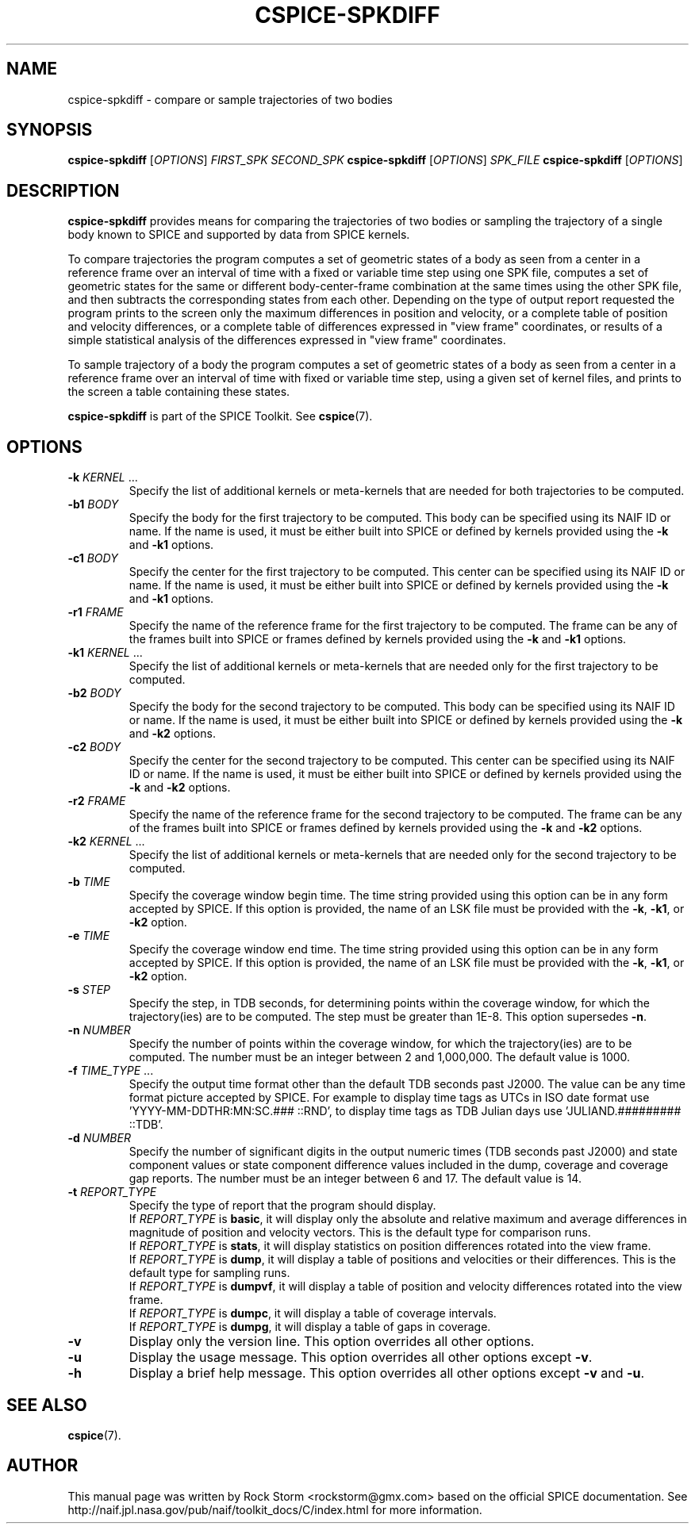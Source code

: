.\"                                      Hey, EMACS: -*- nroff -*-
.\" (C) Copyright 2016 Rock Storm <rockstorm@gmx.com>,
.\"
.TH CSPICE-SPKDIFF 1
.SH NAME
cspice-spkdiff \- compare or sample trajectories of two bodies

.SH SYNOPSIS
\fBcspice-spkdiff\fR [\fIOPTIONS\fR] \fIFIRST_SPK\fR \fISECOND_SPK\fR
\fBcspice-spkdiff\fR [\fIOPTIONS\fR] \fISPK_FILE\fR
\fBcspice-spkdiff\fR [\fIOPTIONS\fR]

.SH DESCRIPTION
.B cspice-spkdiff
provides means for comparing the trajectories of two bodies or sampling the trajectory of a single body known to SPICE and supported by data from SPICE kernels.
.PP
To compare trajectories the program computes a set of geometric states of a body as seen from a center in a reference frame over an interval of time with a fixed or variable time step using one SPK file, computes a set of geometric states for the same or different body-center-frame combination at the same times using the other SPK file, and then subtracts the corresponding states from each other. Depending on the type of output report requested the program prints to the screen only the maximum differences in position and velocity, or a complete table of position and velocity differences, or a complete table of differences expressed in "view frame" coordinates, or results of a simple statistical analysis of the differences expressed in "view frame" coordinates.
.PP
To sample trajectory of a body the program computes a set of geometric states of a body as seen from a center in a reference frame over an interval of time with fixed or variable time step, using a given set of kernel files, and prints to the screen a table containing these states.
.PP
.B cspice-spkdiff
is part of the SPICE Toolkit. See \fBcspice\fR(7).

.SH OPTIONS
.TP
\fB\-k\fR \fIKERNEL\fR ...
Specify the list of additional kernels or meta-kernels that are needed for both trajectories to be computed.
.TP
\fB\-b1\fR \fIBODY\fR
Specify the body for the first trajectory to be computed. This body can be specified using its NAIF ID or name. If the name is used, it must be either built into SPICE or defined by kernels provided using the \fB\-k\fR and \fB\-k1\fR options.
.TP
\fB\-c1\fR \fIBODY\fR
Specify the center for the first trajectory to be computed. This center can be specified using its NAIF ID or name. If the name is used, it must be either built into SPICE or defined by kernels provided using the \fB\-k\fR and \fB\-k1\fR options.
.TP
\fB\-r1\fR \fIFRAME\fR
Specify the name of the reference frame for the first trajectory to be computed. The frame can be any of the frames built into SPICE or frames defined by kernels provided using the \fB\-k\fR and \fB\-k1\fR options.
.TP
\fB\-k1\fR \fIKERNEL\fR ...
Specify the list of additional kernels or meta-kernels that are needed only for the first trajectory to be computed.
.TP
\fB\-b2\fR \fIBODY\fR
Specify the body for the second trajectory to be computed. This body can be specified using its NAIF ID or name. If the name is used, it must be either built into SPICE or defined by kernels provided using the \fB\-k\fR and \fB\-k2\fR options.
.TP
\fB\-c2\fR \fIBODY\fR
Specify the center for the second trajectory to be computed. This center can be specified using its NAIF ID or name. If the name is used, it must be either built into SPICE or defined by kernels provided using the \fB\-k\fR and \fB\-k2\fR options.
.TP
\fB\-r2\fR \fIFRAME\fR
Specify the name of the reference frame for the second trajectory to be computed. The frame can be any of the frames built into SPICE or frames defined by kernels provided using the \fB\-k\fR and \fB\-k2\fR options.
.TP
\fB\-k2\fR \fIKERNEL\fR ...
Specify the list of additional kernels or meta-kernels that are needed only for the second trajectory to be computed.
.TP
\fB\-b\fR \fITIME\fR
Specify the coverage window begin time. The time string provided using this option can be in any form accepted by SPICE. If this option is provided, the name of an LSK file must be provided with the \fB\-k\fR, \fB\-k1\fR, or \fB\-k2\fR option.
.TP
\fB\-e\fR \fITIME\fR
Specify the coverage window end time. The time string provided using this option can be in any form accepted by SPICE. If this option is provided, the name of an LSK file must be provided with the \fB\-k\fR, \fB\-k1\fR, or \fB\-k2\fR option.
.TP
\fB\-s\fR \fISTEP\fR
Specify the step, in TDB seconds, for determining points within the coverage window, for which the trajectory(ies) are to be computed. The step must be greater than 1E-8. This option supersedes \fB\-n\fR.
.TP
\fB\-n\fR \fINUMBER\fR
Specify the number of points within the coverage window, for which the trajectory(ies) are to be computed. The number must be an integer between 2 and 1,000,000. The default value is 1000.
.TP
\fB\-f\fR \fITIME_TYPE\fR ...
Specify the output time format other than the default TDB seconds past J2000. The value can be any time format picture accepted by SPICE. For example to display time tags as UTCs in ISO date format use 'YYYY-MM-DDTHR:MN:SC.### ::RND', to display time tags as TDB Julian days use 'JULIAND.######### ::TDB'.
.TP
\fB\-d\fR \fINUMBER\fR
Specify the number of significant digits in the output numeric times (TDB seconds past J2000) and state component values or state component difference values included in the dump, coverage and coverage gap reports. The number must be an integer between 6 and 17. The default value is 14.
.TP
\fB\-t\fR \fIREPORT_TYPE\fR
Specify the type of report that the program should display.
.br
If \fIREPORT_TYPE\fR is \fBbasic\fR, it will display only the absolute and relative maximum and average differences in magnitude of position and velocity vectors. This is the default type for comparison runs.
.br
If \fIREPORT_TYPE\fR is \fBstats\fR, it will display statistics on position differences rotated into the view frame.
.br
If \fIREPORT_TYPE\fR is \fBdump\fR, it will display a table of positions and velocities or their differences.  This is the default type for sampling runs.
.br
If \fIREPORT_TYPE\fR is \fBdumpvf\fR, it will display a table of position and velocity differences rotated into the view frame.
.br
If \fIREPORT_TYPE\fR is \fBdumpc\fR, it will display a table of coverage intervals.
.br
If \fIREPORT_TYPE\fR is \fBdumpg\fR, it will display a table of gaps in coverage.
.TP
\fB\-v\fR
Display only the version line. This option overrides all other options.
.TP
\fB\-u\fR
Display the usage message. This option overrides all other options except \fB\-v\fR.
.TP
\fB\-h\fR
Display a brief help message. This option overrides all other options except \fB\-v\fR and \fB\-u\fR.

.SH SEE ALSO
.BR cspice (7).

.SH AUTHOR
This manual page was written by Rock Storm <rockstorm@gmx.com> based on the official SPICE documentation. See http://naif.jpl.nasa.gov/pub/naif/toolkit_docs/C/index.html for more information.

